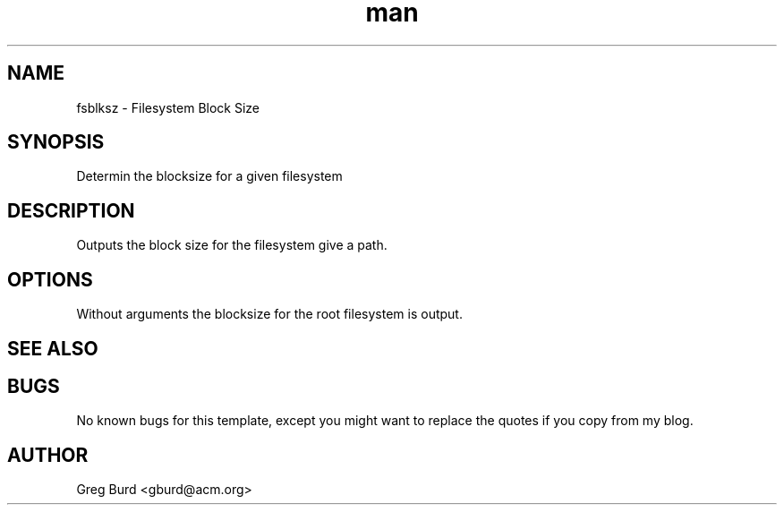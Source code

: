 .\" This is a comment
.\" Contact gburd@acm.org
.TH man 1 "16 Nov 2011" ".1" "fsblksz"
.SH NAME
fsblksz \- Filesystem Block Size
.SH SYNOPSIS
Determin the blocksize for a given filesystem
.SH DESCRIPTION
Outputs the block size for the filesystem give a path.
.SH OPTIONS
Without arguments the blocksize for the root filesystem is output.
.SH SEE ALSO
.SH BUGS
No known bugs for this template, except you might want to replace the quotes if
you copy from my blog.
.SH AUTHOR
Greg Burd <gburd@acm.org>
